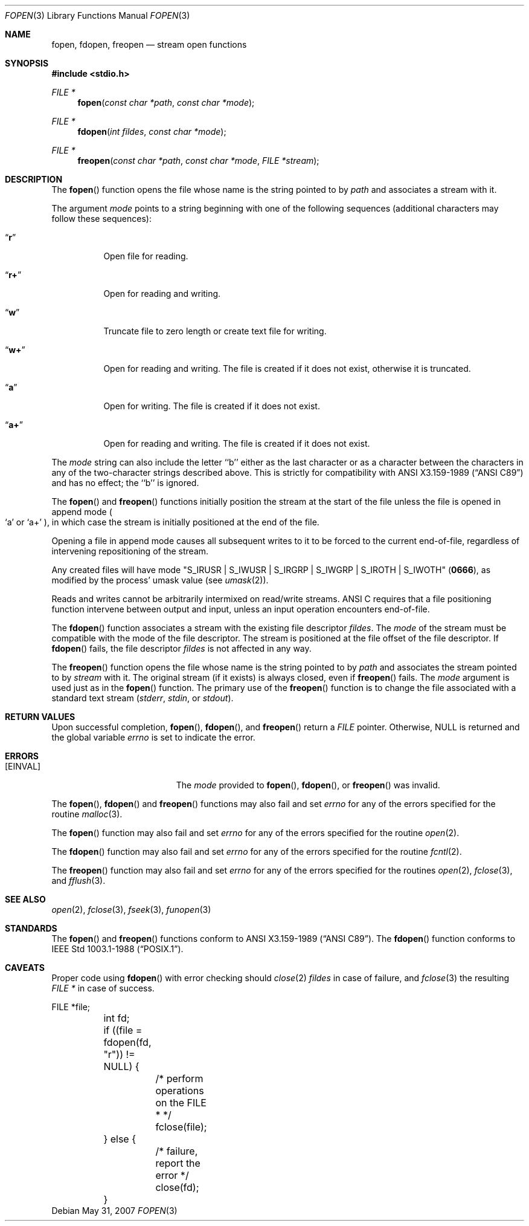 .\"	$OpenBSD: fopen.3,v 1.21 2009/09/10 16:09:22 jmc Exp $
.\"
.\" Copyright (c) 1990, 1991, 1993
.\"	The Regents of the University of California.  All rights reserved.
.\"
.\" This code is derived from software contributed to Berkeley by
.\" Chris Torek and the American National Standards Committee X3,
.\" on Information Processing Systems.
.\"
.\" Redistribution and use in source and binary forms, with or without
.\" modification, are permitted provided that the following conditions
.\" are met:
.\" 1. Redistributions of source code must retain the above copyright
.\"    notice, this list of conditions and the following disclaimer.
.\" 2. Redistributions in binary form must reproduce the above copyright
.\"    notice, this list of conditions and the following disclaimer in the
.\"    documentation and/or other materials provided with the distribution.
.\" 3. Neither the name of the University nor the names of its contributors
.\"    may be used to endorse or promote products derived from this software
.\"    without specific prior written permission.
.\"
.\" THIS SOFTWARE IS PROVIDED BY THE REGENTS AND CONTRIBUTORS ``AS IS'' AND
.\" ANY EXPRESS OR IMPLIED WARRANTIES, INCLUDING, BUT NOT LIMITED TO, THE
.\" IMPLIED WARRANTIES OF MERCHANTABILITY AND FITNESS FOR A PARTICULAR PURPOSE
.\" ARE DISCLAIMED.  IN NO EVENT SHALL THE REGENTS OR CONTRIBUTORS BE LIABLE
.\" FOR ANY DIRECT, INDIRECT, INCIDENTAL, SPECIAL, EXEMPLARY, OR CONSEQUENTIAL
.\" DAMAGES (INCLUDING, BUT NOT LIMITED TO, PROCUREMENT OF SUBSTITUTE GOODS
.\" OR SERVICES; LOSS OF USE, DATA, OR PROFITS; OR BUSINESS INTERRUPTION)
.\" HOWEVER CAUSED AND ON ANY THEORY OF LIABILITY, WHETHER IN CONTRACT, STRICT
.\" LIABILITY, OR TORT (INCLUDING NEGLIGENCE OR OTHERWISE) ARISING IN ANY WAY
.\" OUT OF THE USE OF THIS SOFTWARE, EVEN IF ADVISED OF THE POSSIBILITY OF
.\" SUCH DAMAGE.
.\"
.Dd $Mdocdate: May 31 2007 $
.Dt FOPEN 3
.Os
.Sh NAME
.Nm fopen ,
.Nm fdopen ,
.Nm freopen
.Nd stream open functions
.Sh SYNOPSIS
.Fd #include <stdio.h>
.Ft FILE *
.Fn fopen "const char *path" "const char *mode"
.Ft FILE *
.Fn fdopen "int fildes" "const char *mode"
.Ft FILE *
.Fn freopen "const char *path" "const char *mode" "FILE *stream"
.Sh DESCRIPTION
The
.Fn fopen
function opens the file whose name is the string pointed to by
.Fa path
and associates a stream with it.
.Pp
The argument
.Fa mode
points to a string beginning with one of the following
sequences (additional characters may follow these sequences):
.Bl -tag -width indent
.It Dq Li r
Open file for reading.
.It Dq Li r+
Open for reading and writing.
.It Dq Li w
Truncate file to zero length or create text file for writing.
.It Dq Li w+
Open for reading and writing.
The file is created if it does not exist, otherwise it is truncated.
.It Dq Li a
Open for writing.
The file is created if it does not exist.
.It Dq Li a+
Open for reading and writing.
The file is created if it does not exist.
.El
.Pp
The
.Fa mode
string can also include the letter ``b'' either as the last character or
as a character between the characters in any of the two-character strings
described above.
This is strictly for compatibility with
.St -ansiC
and has no effect; the ``b'' is ignored.
.Pp
The
.Fn fopen
and
.Fn freopen
functions initially position the stream at the start of the file
unless the file is opened in append mode
.Po
.Sq a
or
.Sq a+
.Pc ,
in which case the stream is initially positioned at the end of the file.
.Pp
Opening a file in append mode causes all subsequent writes to it
to be forced to the current end-of-file, regardless of intervening
repositioning of the stream.
.Pp
Any created files will have mode
.Pf \\*q Dv S_IRUSR
\&|
.Dv S_IWUSR
\&|
.Dv S_IRGRP
\&|
.Dv S_IWGRP
\&|
.Dv S_IROTH
\&|
.Dv S_IWOTH Ns \\*q
.Pq Li 0666 ,
as modified by the process'
umask value (see
.Xr umask 2 ) .
.Pp
Reads and writes cannot be arbitrarily intermixed on read/write streams.
.Tn ANSI C
requires that
a file positioning function intervene between output and input, unless
an input operation encounters end-of-file.
.Pp
The
.Fn fdopen
function associates a stream with the existing file descriptor
.Fa fildes .
The
.Fa mode
of the stream must be compatible with the mode of the file descriptor.
The stream is positioned at the file offset of the file descriptor.
If
.Fn fdopen
fails, the file descriptor
.Fa fildes
is not affected in any way.
.Pp
The
.Fn freopen
function opens the file whose name is the string pointed to by
.Fa path
and associates the stream pointed to by
.Fa stream
with it.
The original stream (if it exists) is always closed, even if
.Fn freopen
fails.
The
.Fa mode
argument is used just as in the
.Fn fopen
function.
The primary use of the
.Fn freopen
function is to change the file associated with a standard text stream
.Pf ( Em stderr ,
.Em stdin ,
or
.Em stdout ) .
.Sh RETURN VALUES
Upon successful completion,
.Fn fopen ,
.Fn fdopen ,
and
.Fn freopen
return a
.Vt FILE
pointer.
Otherwise,
.Dv NULL
is returned and the global variable
.Va errno
is set to indicate the error.
.Sh ERRORS
.Bl -tag -width Er
.It Bq Er EINVAL
The
.Fa mode
provided to
.Fn fopen ,
.Fn fdopen ,
or
.Fn freopen
was invalid.
.El
.Pp
The
.Fn fopen ,
.Fn fdopen
and
.Fn freopen
functions may also fail and set
.Va errno
for any of the errors specified for the routine
.Xr malloc 3 .
.Pp
The
.Fn fopen
function may also fail and set
.Va errno
for any of the errors specified for the routine
.Xr open 2 .
.Pp
The
.Fn fdopen
function may also fail and set
.Va errno
for any of the errors specified for the routine
.Xr fcntl 2 .
.Pp
The
.Fn freopen
function may also fail and set
.Va errno
for any of the errors specified for the routines
.Xr open 2 ,
.Xr fclose 3 ,
and
.Xr fflush 3 .
.Sh SEE ALSO
.Xr open 2 ,
.Xr fclose 3 ,
.Xr fseek 3 ,
.Xr funopen 3
.Sh STANDARDS
The
.Fn fopen
and
.Fn freopen
functions conform to
.St -ansiC .
The
.Fn fdopen
function conforms to
.St -p1003.1-88 .
.Sh CAVEATS
Proper code using
.Fn fdopen
with error checking should
.Xr close 2
.Fa fildes
in case of failure, and
.Xr fclose 3
the resulting
.Vt FILE *
in case of success.
.Bd -literal
	FILE *file;
	int fd;

	if ((file = fdopen(fd, "r")) != NULL) {
		/* perform operations on the FILE * */
		fclose(file);
	} else {
		/* failure, report the error */
		close(fd);
	}
.Ed
